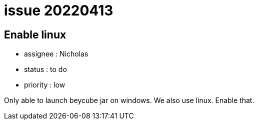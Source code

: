 
= issue 20220413

== Enable linux

* assignee : Nicholas
* status : to do
* priority : low

Only able to launch beycube jar on windows. We also use linux.
Enable that.

////
== comments

=== yyMMdd hhMM zzz

comment author : 

comment_here
////




















